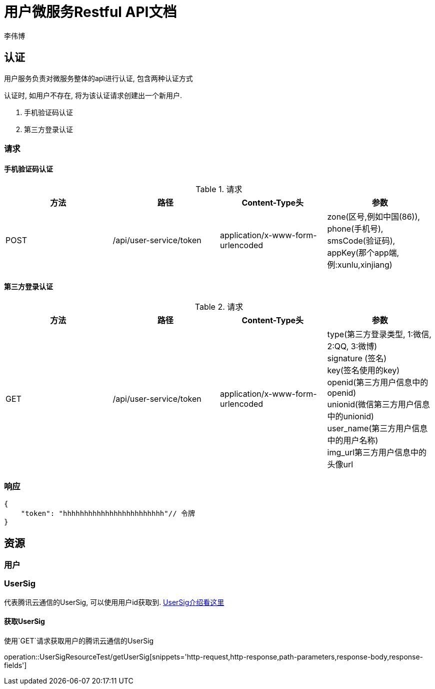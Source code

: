 = 用户微服务Restful API文档
李伟博

== 认证
用户服务负责对微服务整体的api进行认证, 包含两种认证方式


认证时, 如用户不存在, 将为该认证请求创建出一个新用户.

. 手机验证码认证
. 第三方登录认证

=== 请求
==== 手机验证码认证

.请求
|===
|方法 |路径 |Content-Type头|参数

|POST
|/api/user-service/token
|application/x-www-form-urlencoded
|zone(区号,例如中国(86)), +
phone(手机号), +
smsCode(验证码), +
appKey(那个app端, 例:xunlu,xinjiang)
|===


==== 第三方登录认证
.请求
|===
|方法 |路径 |Content-Type头|参数

|GET
|/api/user-service/token
|application/x-www-form-urlencoded
|type(第三方登录类型, 1:微信, 2:QQ, 3:微博) +
signature (签名) +
key(签名使用的key) +
openid(第三方用户信息中的openid) +
unionid(微信第三方用户信息中的unionid) +
user_name(第三方用户信息中的用户名称) +
img_url((第三方用户信息中的头像url)) +
|===

=== 响应

```json
{
    "token": "hhhhhhhhhhhhhhhhhhhhhhhh"// 令牌
}
```
== 资源

=== 用户

=== UserSig
代表腾讯云通信的UserSig, 可以使用用户id获取到.
https://cloud.tencent.com/document/product/269/31999[UserSig介绍看这里]

==== 获取UserSig
使用`GET`请求获取用户的腾讯云通信的UserSig

operation::UserSigResourceTest/getUserSig[snippets='http-request,http-response,path-parameters,response-body,response-fields']
